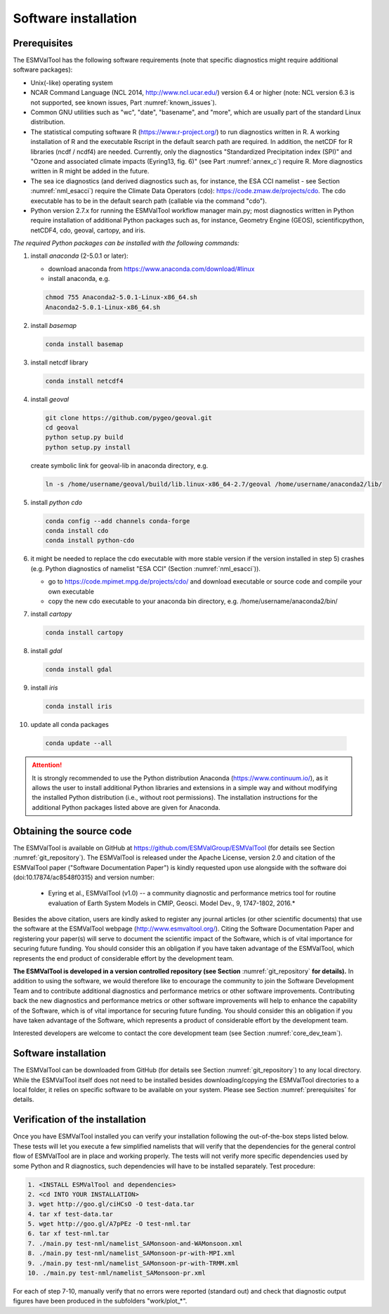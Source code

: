 Software installation
*********************

.. _prerequisites:

Prerequisites
=============

The ESMValTool has the following software requirements (note that specific diagnostics might require additional software packages):

* Unix(-like) operating system
* NCAR Command Language (NCL 2014, http://www.ncl.ucar.edu/) version 6.4 or higher (note: NCL version 6.3 is not supported, see known issues, Part :numref:`known_issues`).
* Common GNU utilities such as "wc", "date", "basename", and "more", which are usually part of the standard Linux distribution.
* The statistical computing software R (https://www.r-project.org/) to run diagnostics written in R. A working installation of R and the executable Rscript in the default search path are required. In addition, the netCDF for R libraries (ncdf / ncdf4) are needed. Currently, only the diagnostics "Standardized Precipitation index (SPI)" and "Ozone and associated climate impacts (Eyring13, fig. 6)" (see Part :numref:`annex_c`) require R. More diagnostics written in R might be added in the future.
* The sea ice diagnostics (and derived diagnostics such as, for instance, the ESA CCI namelist - see Section :numref:`nml_esacci`) require the Climate Data Operators (cdo): https://code.zmaw.de/projects/cdo. The cdo executable has to be in the default search path (callable via the command "cdo").
* Python version 2.7.x for running the ESMValTool workflow manager main.py; most diagnostics written in Python require installation of additional Python packages such as, for instance, Geometry Engine (GEOS), scientificpython, netCDF4, cdo, geoval, cartopy, and iris.

*The required Python packages can be installed with the following commands:*

1) install *anaconda* (2-5.0.1 or later):

   * download anaconda from https://www.anaconda.com/download/#linux
   * install anaconda, e.g.

   .. code:: bash

      chmod 755 Anaconda2-5.0.1-Linux-x86_64.sh
      Anaconda2-5.0.1-Linux-x86_64.sh

2) install *basemap*

   .. code:: bash

      conda install basemap

3) install netcdf library

   .. code:: bash

      conda install netcdf4

4) install *geoval*

   .. code:: bash

      git clone https://github.com/pygeo/geoval.git
      cd geoval
      python setup.py build
      python setup.py install

   create symbolic link for geoval-lib in anaconda directory, e.g.

   .. code:: bash

      ln -s /home/username/geoval/build/lib.linux-x86_64-2.7/geoval /home/username/anaconda2/lib/

5) install *python cdo*

   .. code:: bash

      conda config --add channels conda-forge
      conda install cdo
      conda install python-cdo

6) it might be needed to replace the cdo executable with more stable version if the version installed in step 5) crashes (e.g. Python diagnostics of namelist "ESA CCI" (Section :numref:`nml_esacci`)).

   * go to https://code.mpimet.mpg.de/projects/cdo/ and download executable or source code and compile your own executable
   * copy the new cdo executable to your anaconda bin directory, e.g. /home/username/anaconda2/bin/

7) install *cartopy*

   .. code:: bash

      conda install cartopy

8) install *gdal*

   .. code:: bash

      conda install gdal
      
9) install *iris*

   .. code :: bash
   
      conda install iris

10) update all conda packages

   .. code:: bash

      conda update --all

.. attention:: It is strongly recommended to use the Python distribution Anaconda (https://www.continuum.io/), as it allows the user to install additional Python libraries and extensions in a simple way and without modifying the installed Python distribution (i.e., without root permissions). The installation instructions for the additional Python packages listed above are given for Anaconda.

Obtaining the source code
=========================

The ESMValTool is available on GitHub at https://github.com/ESMValGroup/ESMValTool (for details see Section :numref:`git_repository`). The ESMValTool is released under the Apache License, version 2.0 and citation of the ESMValTool paper ("Software Documentation Paper") is kindly requested upon use alongside with the software doi (doi:10.17874/ac8548f0315) and version number:

  * Eyring et al., ESMValTool (v1.0) -- a community diagnostic and performance metrics tool for routine evaluation of Earth System Models in CMIP, Geosci. Model Dev., 9, 1747-1802, 2016.*

Besides the above citation, users are kindly asked to register any journal articles (or other scientific documents) that use the software at the ESMValTool webpage (http://www.esmvaltool.org/). Citing the Software Documentation Paper and registering your paper(s) will serve to document the scientific impact of the Software, which is of vital importance for securing future funding. You should consider this an obligation if you have taken advantage of the ESMValTool, which represents the end product of considerable effort by the development team.

**The ESMValTool is developed in a version controlled repository (see Section** :numref:`git_repository` **for details).** In addition to using the software, we would therefore like to encourage the community to join the Software Development Team and to contribute additional diagnostics and performance metrics or other software improvements. Contributing back the new diagnostics and performance metrics or other software improvements will help to enhance the capability of the Software, which is of vital importance for securing future funding. You should consider this an obligation if you have taken advantage of the Software, which represents a product of considerable effort by the development team.

Interested developers are welcome to contact the core development team (see Section :numref:`core_dev_team`).

Software installation
=====================

The ESMValTool can be downloaded from GitHub (for details see Section :numref:`git_repository`) to any local directory. While the ESMValTool itself does not need to be installed besides downloading/copying the ESMValTool directories to a local folder, it relies on specific software to be available on your system. Please see Section :numref:`prerequisites` for details.

Verification of the installation
================================

Once you have ESMValTool installed you can verify your installation following the out-of-the-box steps listed below. These tests will let you execute a few simplified namelists that will verify that the dependencies for the general control flow of ESMValTool are in place and working properly. The tests will not verify more specific dependencies used by some Python and R diagnostics, such dependencies will have to be installed separately. Test procedure:

.. code:: bash

   1. <INSTALL ESMValTool and dependencies>
   2. <cd INTO YOUR INSTALLATION>
   3. wget http://goo.gl/ciHCsO -O test-data.tar
   4. tar xf test-data.tar
   5. wget http://goo.gl/A7pPEz -O test-nml.tar
   6. tar xf test-nml.tar
   7. ./main.py test-nml/namelist_SAMonsoon-and-WAMonsoon.xml
   8. ./main.py test-nml/namelist_SAMonsoon-pr-with-MPI.xml
   9. ./main.py test-nml/namelist_SAMonsoon-pr-with-TRMM.xml
   10. ./main.py test-nml/namelist_SAMonsoon-pr.xml

For each of step 7-10, manually verify that no errors were reported (standard out) and check that diagnostic output figures have been produced in the subfolders "work/plot_*".

